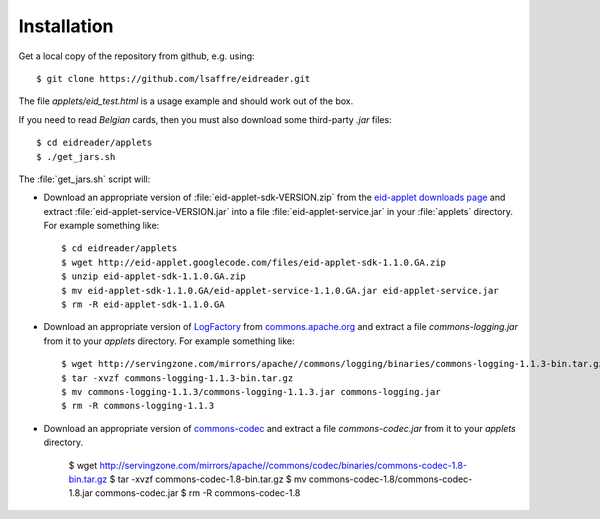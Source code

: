 .. _eidreader.install:

Installation
-------------

Get a local copy of the repository from github, e.g. using::

  $ git clone https://github.com/lsaffre/eidreader.git

The file `applets/eid_test.html` 
is a usage example and should work out of the box.
  
If you need to read *Belgian* cards,
then you must also download some third-party `.jar` 
files::

  $ cd eidreader/applets
  $ ./get_jars.sh
  
The :file:`get_jars.sh` script will:  
  
-   Download an appropriate version of :file:`eid-applet-sdk-VERSION.zip`
    from the `eid-applet downloads page 
    <http://code.google.com/p/eid-applet/downloads/list>`_
    and extract :file:`eid-applet-service-VERSION.jar`
    into a file :file:`eid-applet-service.jar` in your 
    :file:`applets` directory.
    For example something like::

        $ cd eidreader/applets
        $ wget http://eid-applet.googlecode.com/files/eid-applet-sdk-1.1.0.GA.zip
        $ unzip eid-applet-sdk-1.1.0.GA.zip
        $ mv eid-applet-sdk-1.1.0.GA/eid-applet-service-1.1.0.GA.jar eid-applet-service.jar
        $ rm -R eid-applet-sdk-1.1.0.GA
    

-   Download an appropriate version of     
    `LogFactory
    <http://commons.apache.org/proper/commons-logging/apidocs/org/apache/commons/logging/LogFactory.html>`_
    from 
    `commons.apache.org <http://commons.apache.org/proper/commons-logging/download_logging.cgi>`_
    and extract a file `commons-logging.jar` from it to your `applets` directory.
    For example something like::

        $ wget http://servingzone.com/mirrors/apache//commons/logging/binaries/commons-logging-1.1.3-bin.tar.gz
        $ tar -xvzf commons-logging-1.1.3-bin.tar.gz 
        $ mv commons-logging-1.1.3/commons-logging-1.1.3.jar commons-logging.jar
        $ rm -R commons-logging-1.1.3

        
-   Download an appropriate version of     
    `commons-codec
    <http://commons.apache.org/proper/commons-codec/>`_
    and extract a file `commons-codec.jar` from it to your `applets` directory.


        $ wget http://servingzone.com/mirrors/apache//commons/codec/binaries/commons-codec-1.8-bin.tar.gz
        $ tar -xvzf commons-codec-1.8-bin.tar.gz 
        $ mv commons-codec-1.8/commons-codec-1.8.jar commons-codec.jar
        $ rm -R commons-codec-1.8
